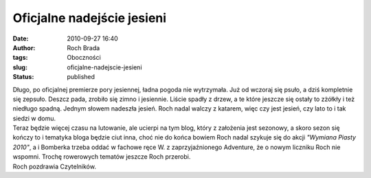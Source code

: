 Oficjalne nadejście jesieni
###########################
:date: 2010-09-27 16:40
:author: Roch Brada
:tags: Oboczności
:slug: oficjalne-nadejscie-jesieni
:status: published

| Długo, po oficjalnej premierze pory jesiennej, ładna pogoda nie wytrzymała. Już od wczoraj się psuło, a dziś kompletnie się zepsuło. Deszcz pada, zrobiło się zimno i jesiennie. Liście spadły z drzew, a te które jeszcze się ostały to zżółkły i też niedługo spadną. Jednym słowem nadeszła jesień. Roch nadal walczy z katarem, więc czy jest jesień, czy lato to i tak siedzi w domu.
| Teraz będzie więcej czasu na lutowanie, ale ucierpi na tym blog, który z założenia jest sezonowy, a skoro sezon się kończy to i tematyka bloga będzie ciut inna, choć nie do końca bowiem Roch nadal szykuje się do akcji *"Wymiana Piasty 2010"*, a i Bomberka trzeba oddać w fachowe ręce W. z zaprzyjaźnionego Adventure, że o nowym liczniku Roch nie wspomni. Trochę rowerowych tematów jeszcze Roch przerobi.
| Roch pozdrawia Czytelników.
